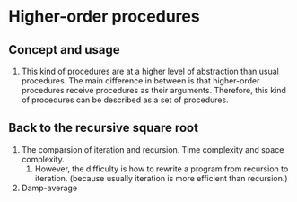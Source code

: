 * Higher-order procedures
** Concept and usage
1. This kind of procedures are at a higher level of abstraction than usual procedures. The main difference in between is that higher-order procedures receive procedures as their arguments. Therefore, this kind of procedures can be described as a set of procedures.
** Back to the recursive square root
1. The comparsion of iteration and recursion. Time complexity and space complexity.
   1. However, the difficulty is how to rewrite a program from recursion to iteration. (because usually iteration is more efficient than recursion.)
2. Damp-average
